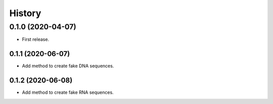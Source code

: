 =======
History
=======

0.1.0 (2020-04-07)
==================

* First release.

0.1.1 (2020-06-07)
------------------

* Add method to create fake DNA sequences.

0.1.2 (2020-06-08)
------------------

* Add method to create fake RNA sequences.
